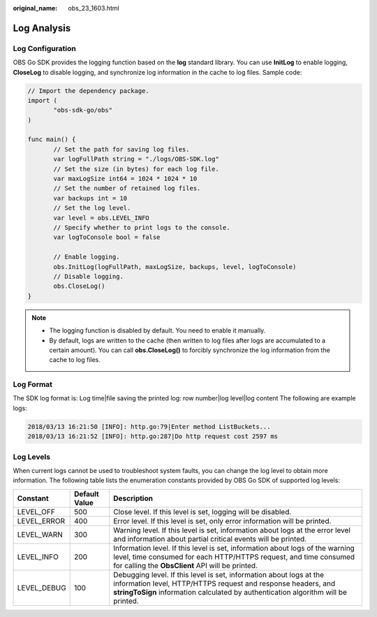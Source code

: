 :original_name: obs_23_1603.html

.. _obs_23_1603:

Log Analysis
============

Log Configuration
-----------------

OBS Go SDK provides the logging function based on the **log** standard library. You can use **InitLog** to enable logging, **CloseLog** to disable logging, and synchronize log information in the cache to log files. Sample code:

.. code-block::

   // Import the dependency package.
   import (
          "obs-sdk-go/obs"
   )

   func main() {
          // Set the path for saving log files.
          var logFullPath string = "./logs/OBS-SDK.log"
          // Set the size (in bytes) for each log file.
          var maxLogSize int64 = 1024 * 1024 * 10
          // Set the number of retained log files.
          var backups int = 10
          // Set the log level.
          var level = obs.LEVEL_INFO
          // Specify whether to print logs to the console.
          var logToConsole bool = false

          // Enable logging.
          obs.InitLog(logFullPath, maxLogSize, backups, level, logToConsole)
          // Disable logging.
          obs.CloseLog()
   }

.. note::

   -  The logging function is disabled by default. You need to enable it manually.
   -  By default, logs are written to the cache (then written to log files after logs are accumulated to a certain amount). You can call **obs.CloseLog()** to forcibly synchronize the log information from the cache to log files.

Log Format
----------

The SDK log format is: Log time|file saving the printed log: row number|log level|log content The following are example logs:

.. code-block::

   2018/03/13 16:21:50 [INFO]: http.go:79|Enter method ListBuckets...
   2018/03/13 16:21:52 [INFO]: http.go:287|Do http request cost 2597 ms

Log Levels
----------

When current logs cannot be used to troubleshoot system faults, you can change the log level to obtain more information. The following table lists the enumeration constants provided by OBS Go SDK of supported log levels:

+-------------+---------------+---------------------------------------------------------------------------------------------------------------------------------------------------------------------------------------------------------------------------+
| Constant    | Default Value | Description                                                                                                                                                                                                               |
+=============+===============+===========================================================================================================================================================================================================================+
| LEVEL_OFF   | 500           | Close level. If this level is set, logging will be disabled.                                                                                                                                                              |
+-------------+---------------+---------------------------------------------------------------------------------------------------------------------------------------------------------------------------------------------------------------------------+
| LEVEL_ERROR | 400           | Error level. If this level is set, only error information will be printed.                                                                                                                                                |
+-------------+---------------+---------------------------------------------------------------------------------------------------------------------------------------------------------------------------------------------------------------------------+
| LEVEL_WARN  | 300           | Warning level. If this level is set, information about logs at the error level and information about partial critical events will be printed.                                                                             |
+-------------+---------------+---------------------------------------------------------------------------------------------------------------------------------------------------------------------------------------------------------------------------+
| LEVEL_INFO  | 200           | Information level. If this level is set, information about logs of the warning level, time consumed for each HTTP/HTTPS request, and time consumed for calling the **ObsClient** API will be printed.                     |
+-------------+---------------+---------------------------------------------------------------------------------------------------------------------------------------------------------------------------------------------------------------------------+
| LEVEL_DEBUG | 100           | Debugging level. If this level is set, information about logs at the information level, HTTP/HTTPS request and response headers, and **stringToSign** information calculated by authentication algorithm will be printed. |
+-------------+---------------+---------------------------------------------------------------------------------------------------------------------------------------------------------------------------------------------------------------------------+
